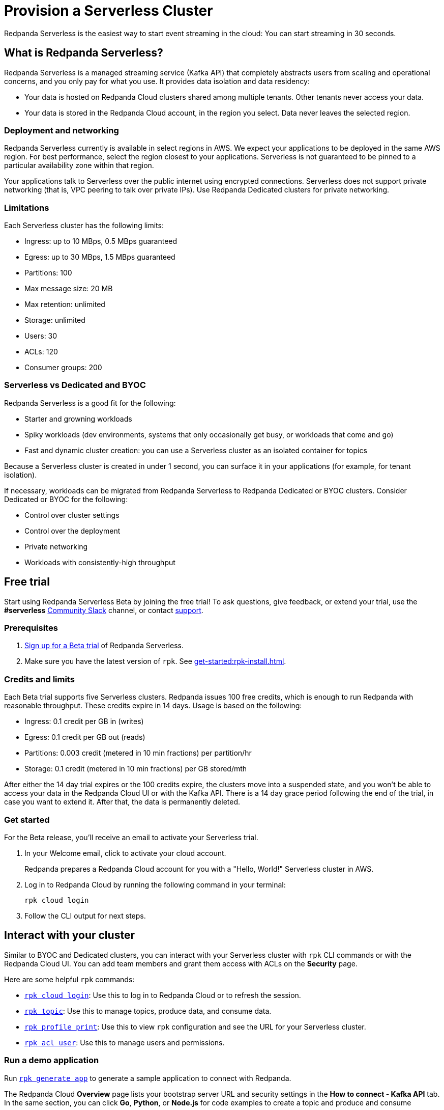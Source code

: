 = Provision a Serverless Cluster
:description: Learn how to create a Serverless Cloud cluster.
:page-cloud: true
:page-beta: true

Redpanda Serverless is the easiest way to start event streaming in the cloud: You can start streaming in 30 seconds. 

== What is Redpanda Serverless?

Redpanda Serverless is a managed streaming service (Kafka API) that completely abstracts users from scaling and operational concerns, and you only pay for what you use. It provides data isolation and data residency:

* Your data is hosted on Redpanda Cloud clusters shared among multiple tenants. Other tenants never access your data.
* Your data is stored in the Redpanda Cloud account, in the region you select. Data never leaves the selected region.

=== Deployment and networking

Redpanda Serverless currently is available in select regions in AWS. We expect your applications to be deployed in the same AWS region. For best performance, select the region closest to your applications. Serverless is not guaranteed to be pinned to a particular availability zone within that region.

Your applications talk to Serverless over the public internet using encrypted connections. Serverless does not support private networking (that is, VPC peering to talk over private IPs). Use Redpanda Dedicated clusters for private networking.

=== Limitations

Each Serverless cluster has the following limits:

* Ingress: up to 10 MBps, 0.5 MBps guaranteed
* Egress: up to 30 MBps, 1.5 MBps guaranteed
* Partitions: 100
* Max message size: 20 MB
* Max retention: unlimited
* Storage: unlimited
* Users: 30
* ACLs: 120
* Consumer groups: 200

=== Serverless vs Dedicated and BYOC

Redpanda Serverless is a good fit for the following:

* Starter and growning workloads
* Spiky workloads (dev environments, systems that only occasionally get busy, or workloads that come and go)
* Fast and dynamic cluster creation: you can use a Serverless cluster as an isolated container for topics

Because a Serverless cluster is created in under 1 second, you can surface it in your applications (for example, for tenant isolation).

If necessary, workloads can be migrated from Redpanda Serverless to Redpanda Dedicated or BYOC clusters. Consider Dedicated or BYOC for the following:

* Control over cluster settings
* Control over the deployment
* Private networking
* Workloads with consistently-high throughput

== Free trial 

Start using Redpanda Serverless Beta by joining the free trial! To ask questions, give feedback, or extend your trial, use the *#serverless* https://redpandacommunity.slack.com/[Community Slack^] channel, or contact https://support.redpanda.com/hc/en-us/requests/new[support^].

=== Prerequisites

. https://redpanda.com/try-redpanda?section=cloud-trial[Sign up for a Beta trial^] of Redpanda Serverless.

. Make sure you have the latest version of `rpk`. See xref:get-started:rpk-install.adoc[].

=== Credits and limits

Each Beta trial supports five Serverless clusters. Redpanda issues 100 free credits, which is enough to run Redpanda with reasonable throughput. These credits expire in 14 days. Usage is based on the following:

* Ingress: 0.1 credit per GB in (writes)
* Egress: 0.1 credit per GB out (reads)
* Partitions: 0.003 credit (metered in 10 min fractions) per partition/hr	
* Storage: 0.1 credit (metered in 10 min fractions) per GB stored/mth

After either the 14 day trial expires or the 100 credits expire, the clusters move into a suspended state, and you won't be able to access your data in the Redpanda Cloud UI or with the Kafka API. There is a 14 day grace period following the end of the trial, in case you want to extend it. After that, the data is permanently deleted. 

=== Get started

For the Beta release, you'll receive an email to activate your Serverless trial. 

. In your Welcome email, click to activate your cloud account.
+
Redpanda prepares a Redpanda Cloud account for you with a "Hello, World!" Serverless cluster in AWS.

. Log in to Redpanda Cloud by running the following command in your terminal:
+
```
rpk cloud login
```

. Follow the CLI output for next steps.

== Interact with your cluster

Similar to BYOC and Dedicated clusters, you can interact with your Serverless cluster with `rpk` CLI commands or with the Redpanda Cloud UI. You can add team members and grant them access with ACLs on the *Security* page. 

Here are some helpful `rpk` commands:

* xref:reference:rpk/rpk-cloud/rpk-cloud-login.adoc[`rpk cloud login`]: Use this to log in to Redpanda Cloud or to refresh the session.
* xref:reference:rpk/rpk-topic.adoc[`rpk topic`]: Use this to manage topics, produce data, and consume data. 
* xref:reference:rpk/rpk-profile/rpk-profile-print.adoc[`rpk profile print`]: Use this to view `rpk` configuration and see the URL for your Serverless cluster.
* xref:reference:rpk/rpk-acl/rpk-acl-user.adoc[`rpk acl user`]: Use this to manage users and permissions. 

=== Run a demo application

Run xref:reference:rpk/rpk-generate/rpk-generate-app.adoc[`rpk generate app`] to generate a sample application to connect with Redpanda. 

The Redpanda Cloud *Overview* page lists your bootstrap server URL and security settings in the *How to connect - Kafka API* tab. In the same section, you can click *Go*, *Python*, or *Node.js* for code examples to create a topic and produce and consume messages. 

=== Supported features

Serverless clusters work with all Kafka clients. For more information, see xref:develop:kafka-clients.adoc[].

Serverless clusters support all major Apache Kafka messages for managing topics, producing/consuming data (including transactions), managing groups, managing offsets, and managing ACLs. (User management is available in the Redpanda Cloud UI or with `rpk acl`.) The following Kafka messages are supported:

* `Produce`                     
* `Fetch`                     
* `ListOffsets`                 
* `Metadata`                    
* `OffsetCommit`                
* `OffsetFetch`                 
* `FindCoordinator`             
* `JoinGroup`                   
* `Heartbeat`                   
* `LeaveGroup`                  
* `SyncGroup`                   
* `DescribeGroups`              
* `ListGroups`                  
* `SASLHandshake`               
* `ApiVersions`                 
* `CreateTopics`                
* `DeleteTopics`                
* `DeleteRecords`               
* `InitProducerID`              
* `OffsetForLeaderEpoch`        
* `AddPartitionsToTxn`          
* `AddOffsetsToTxn`             
* `EndTxn`                      
* `TxnOffsetCommit`             
* `DescribeACLs`                
* `CreateACLs`                  
* `DeleteACLs`                  
* `DescribeConfigs`             
* `AlterConfigs`                
* `AlterReplicaLogDirs`         
* `DescribeLogDirs`             
* `SASLAuthenticate`            
* `CreatePartitions`            
* `DeleteGroups`                
* `IncrementalAlterConfigs`

=== Unsupported features

The following features are supported in Redpanda Dedicated and BYOC clusters, but as of today, they are not yet supported in Serverless clusters: 

* Redpanda Admin, HTTP Proxy, and Schema Registry APIs are not yet available. You can use an external schema registry.
* Managed connectors
* Data transforms

=== Serverless configuration

Redpanda Serverless is opinionated about Kafka configurations. For example, automatic topic creation is disabled. Some systems expect the Kafka service to automatically create topics when a message is produced to a topic that doesn't exist. Create topics in the Redpanda Cloud UI or with `rpk topic create`.

